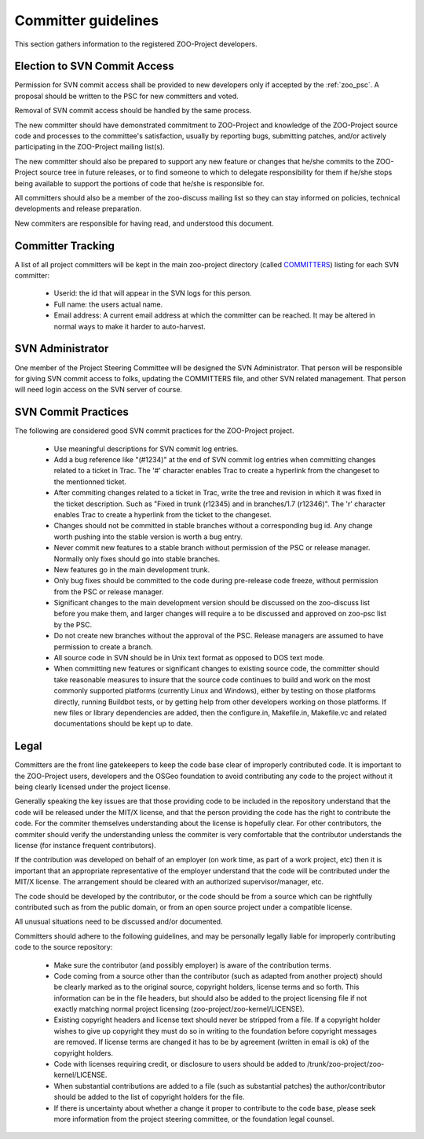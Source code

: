 .. _contribute_dev:

Committer guidelines
================================

This section gathers information to the registered ZOO-Project developers.

Election to SVN Commit Access
-----------------------------

Permission for SVN commit access shall be provided to new developers only if accepted by the :ref:`zoo_psc`. A proposal should be written to the PSC for new committers and voted.

Removal of SVN commit access should be handled by the same process.

The new committer should have demonstrated commitment to ZOO-Project and knowledge of the ZOO-Project source code and processes to the committee's satisfaction, usually by reporting bugs, submitting patches, and/or actively participating in the ZOO-Project mailing list(s).

The new committer should also be prepared to support any new feature or changes that he/she commits to the ZOO-Project source tree in future releases, or to find someone to which to delegate responsibility for them if he/she stops being available to support the portions of code that he/she is responsible for.

All committers should also be a member of the zoo-discuss mailing list so they can stay informed on policies, technical developments and release preparation.

New commiters are responsible for having read, and understood this document.

Committer Tracking
------------------

A list of all project committers will be kept in the main zoo-project directory (called `COMMITTERS <http://zoo-project.org/trac/browser/trunk/zoo-project/COMMITTERS>`__) listing for each SVN committer:

    * Userid: the id that will appear in the SVN logs for this person.
    * Full name: the users actual name.
    * Email address: A current email address at which the committer can be reached. It may be altered in normal ways to make it harder to auto-harvest.


SVN Administrator
-----------------

One member of the Project Steering Committee will be designed the SVN Administrator. That person will be responsible for giving SVN commit access to folks, updating the COMMITTERS file, and other SVN related management. That person will need login access on the SVN server of course.


SVN Commit Practices
--------------------

The following are considered good SVN commit practices for the ZOO-Project project.

   * Use meaningful descriptions for SVN commit log entries.
   * Add a bug reference like "(#1234)" at the end of SVN commit log entries when committing changes related to a ticket in Trac. The '#' character enables Trac to create a hyperlink from the changeset to the mentionned ticket.
   * After commiting changes related to a ticket in Trac, write the tree and revision in which it was fixed in the ticket description. Such as "Fixed in trunk (r12345) and in branches/1.7 (r12346)". The 'r' character enables Trac to create a hyperlink from the ticket to the changeset.
   * Changes should not be committed in stable branches without a corresponding bug id. Any change worth pushing into the stable version is worth a bug entry.
   * Never commit new features to a stable branch without permission of the PSC or release manager. Normally only fixes should go into stable branches.
   * New features go in the main development trunk.
   * Only bug fixes should be committed to the code during pre-release code freeze, without permission from the PSC or release manager. 
   * Significant changes to the main development version should be discussed on the zoo-discuss list before you make them, and larger changes will require a to be discussed and approved on zoo-psc list by the PSC.
   * Do not create new branches without the approval of the PSC. Release managers are assumed to have permission to create a branch.
   * All source code in SVN should be in Unix text format as opposed to DOS text mode.
   * When committing new features or significant changes to existing source code, the committer should take reasonable measures to insure that the source code continues to build and work on the most commonly supported platforms (currently Linux and Windows), either by testing on those platforms directly, running Buildbot tests, or by getting help from other developers working on those platforms. If new files or library dependencies are added, then the configure.in, Makefile.in, Makefile.vc and related documentations should be kept up to date. 

Legal
-----

Committers are the front line gatekeepers to keep the code base clear of improperly contributed code. It is important to the ZOO-Project users, developers and the OSGeo foundation to avoid contributing any code to the project without it being clearly licensed under the project license.

Generally speaking the key issues are that those providing code to be included in the repository understand that the code will be released under the MIT/X license, and that the person providing the code has the right to contribute the code. For the commiter themselves understanding about the license is hopefully clear. For other contributors, the commiter should verify the understanding unless the commiter is very comfortable that the contributor understands the license (for instance frequent contributors).

If the contribution was developed on behalf of an employer (on work time, as part of a work project, etc) then it is important that an appropriate representative of the employer understand that the code will be contributed under the MIT/X license. The arrangement should be cleared with an authorized supervisor/manager, etc.

The code should be developed by the contributor, or the code should be from a source which can be rightfully contributed such as from the public domain, or from an open source project under a compatible license.

All unusual situations need to be discussed and/or documented.

Committers should adhere to the following guidelines, and may be personally legally liable for improperly contributing code to the source repository:

   * Make sure the contributor (and possibly employer) is aware of the contribution terms.
   * Code coming from a source other than the contributor (such as adapted from another project) should be clearly marked as to the original source, copyright holders, license terms and so forth. This information can be in the file headers, but should also be added to the project licensing file if not exactly matching normal project licensing (zoo-project/zoo-kernel/LICENSE).
   * Existing copyright headers and license text should never be stripped from a file. If a copyright holder wishes to give up copyright they must do so in writing to the foundation before copyright messages are removed. If license terms are changed it has to be by agreement (written in email is ok) of the copyright holders.
   * Code with licenses requiring credit, or disclosure to users should be added to /trunk/zoo-project/zoo-kernel/LICENSE.
   * When substantial contributions are added to a file (such as substantial patches) the author/contributor should be added to the list of copyright holders for the file.
   * If there is uncertainty about whether a change it proper to contribute to the code base, please seek more information from the project steering committee, or the foundation legal counsel. 


